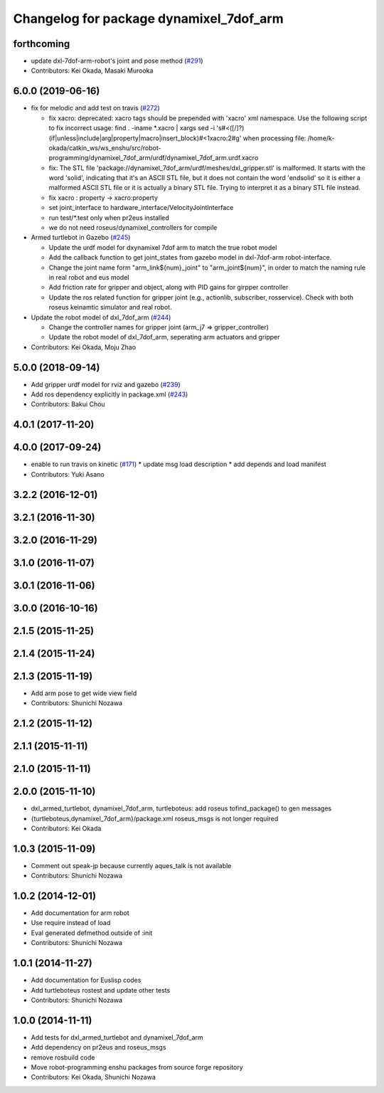 ^^^^^^^^^^^^^^^^^^^^^^^^^^^^^^^^^^^^^^^^
Changelog for package dynamixel_7dof_arm
^^^^^^^^^^^^^^^^^^^^^^^^^^^^^^^^^^^^^^^^

forthcoming
------------------
* update dxl-7dof-arm-robot's joint and pose method (`#291 <https://github.com/jsk-enshu/robot-programming/issues/291>`_)
* Contributors: Kei Okada, Masaki Murooka

6.0.0 (2019-06-16)
------------------
* fix for melodic and add test on travis (`#272 <https://github.com/jsk-enshu/robot-programming/issues/272>`_)

  * fix xacro: deprecated: xacro tags should be prepended with 'xacro' xml namespace.
    Use the following script to fix incorrect usage:
    find . -iname *.xacro | xargs sed -i 's#<\([/]\?\)\(if\|unless\|include\|arg\|property\|macro\|insert_block\)#<\1xacro:\2#g'
    when processing file: /home/k-okada/catkin_ws/ws_enshu/src/robot-programming/dynamixel_7dof_arm/urdf/dynamixel_7dof_arm.urdf.xacro
  * fix: The STL file 'package://dynamixel_7dof_arm/urdf/meshes/dxl_gripper.stl' is malformed. It starts with the word 'solid', indicating that it's an ASCII STL file, but it does not contain the word 'endsolid' so it is either a malformed ASCII STL file or it is actually a binary STL file. Trying to interpret it as a binary STL file instead.
  * fix xacro : property -> xacro:property
  * set joint_interface to hardware_interface/VelocityJointInterface
  * run test/*.test only when pr2eus installed
  * we do not need roseus/dynamixel_controllers for compile

* Armed turtlebot in  Gazebo (`#245 <https://github.com/jsk-enshu/robot-programming/issues/245>`_)

  * Update the urdf model for dxynamixel 7dof arm to match the true robot model
  * Add the callback function to get joint_states from gazebo model in dxl-7dof-arm robot-interface.
  * Change the joint name form "arm_link${num}_joint" to "arm_joint${num}", in order to match the naming rule in real robot and eus model
  * Add friction rate for gripper and object, along with PID gains for girpper controller
  * Update the ros related function for gripper joint (e.g., actionlib, subscriber, rosservice).
    Check with both roseus keinamtic simulator and real robot.

* Update the robot model of dxl_7dof_arm (`#244 <https://github.com/jsk-enshu/robot-programming/issues/244>`_)

  * Change the controller names for gripper joint (arm_j7 => gripper_controller)
  * Update the robot model of dxl_7dof_arm, seperating arm actuators and gripper
* Contributors: Kei Okada, Moju Zhao

5.0.0 (2018-09-14)
------------------
* Add gripper urdf model for rviz and gazebo (`#239 <https://github.com/jsk-enshu/robot-programming/pull/239>`_)
* Add ros dependency explicitly in package.xml (`#243 <https://github.com/jsk-enshu/robot-programming/pull/243>`_)
* Contributors: Bakui Chou

4.0.1 (2017-11-20)
------------------

4.0.0 (2017-09-24)
------------------
* enable to run travis on kinetic (`#171 <https://github.com/jsk-enshu/robot-programming/issues/171>`_)
  * update msg load description
  * add depends and load manifest
* Contributors: Yuki Asano

3.2.2 (2016-12-01)
------------------

3.2.1 (2016-11-30)
------------------

3.2.0 (2016-11-29)
------------------

3.1.0 (2016-11-07)
------------------

3.0.1 (2016-11-06)
------------------

3.0.0 (2016-10-16)
------------------

2.1.5 (2015-11-25)
------------------

2.1.4 (2015-11-24)
------------------

2.1.3 (2015-11-19)
------------------
* Add arm pose to get wide view field
* Contributors: Shunichi Nozawa

2.1.2 (2015-11-12)
------------------

2.1.1 (2015-11-11)
------------------

2.1.0 (2015-11-11)
------------------

2.0.0 (2015-11-10)
------------------
* dxl_armed_turtlebot, dynamixel_7dof_arm, turtleboteus: add roseus tofind_package() to  gen messages
* {turtleboteus,dynamixel_7dof_arm}/package.xml roseus_msgs is not longer required
* Contributors: Kei Okada

1.0.3 (2015-11-09)
------------------
* Comment out speak-jp because currently aques_talk is not available
* Contributors: Shunichi Nozawa

1.0.2 (2014-12-01)
------------------
* Add documentation for arm robot
* Use require instead of load
* Eval generated defmethod outside of :init
* Contributors: Shunichi Nozawa

1.0.1 (2014-11-27)
------------------
* Add documentation for Euslisp codes
* Add turtleboteus rostest and update other tests
* Contributors: Shunichi Nozawa

1.0.0 (2014-11-11)
------------------
* Add tests for dxl_armed_turtlebot and dynamixel_7dof_arm
* Add dependency on pr2eus and roseus_msgs
* remove rosbuild code
* Move robot-programming enshu packages from source forge repository
* Contributors: Kei Okada, Shunichi Nozawa
